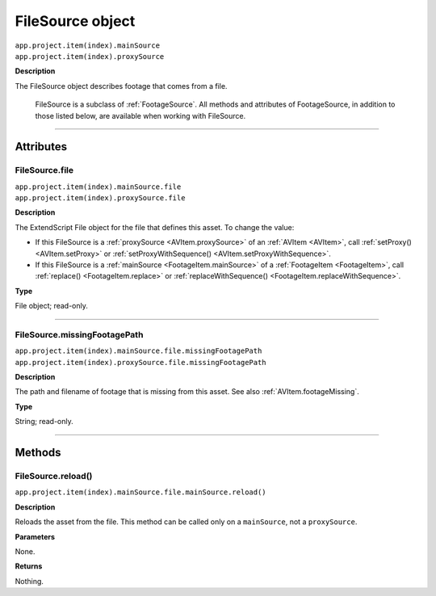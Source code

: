 .. _FileSource:

FileSource object
################################################

|  ``app.project.item(index).mainSource``
|  ``app.project.item(index).proxySource``

**Description**

The FileSource object describes footage that comes from a file.

    FileSource is a subclass of :ref:`FootageSource`. All methods and attributes of FootageSource, in addition to those listed below, are available when working with FileSource.

----

==========
Attributes
==========

.. _FileSource.file:

FileSource.file
*********************************************

|  ``app.project.item(index).mainSource.file``
|  ``app.project.item(index).proxySource.file``

**Description**

The ExtendScript File object for the file that defines this asset. To change the value:

-  If this FileSource is a :ref:`proxySource <AVItem.proxySource>` of an :ref:`AVItem <AVItem>`, call :ref:`setProxy() <AVItem.setProxy>` or :ref:`setProxyWithSequence() <AVItem.setProxyWithSequence>`.
-  If this FileSource is a :ref:`mainSource <FootageItem.mainSource>` of a :ref:`FootageItem <FootageItem>`, call :ref:`replace() <FootageItem.replace>` or :ref:`replaceWithSequence() <FootageItem.replaceWithSequence>`.

**Type**

File object; read-only.

----

.. _FileSource.missingFootagePath:

FileSource.missingFootagePath
*********************************************

|  ``app.project.item(index).mainSource.file.missingFootagePath``
|  ``app.project.item(index).proxySource.file.missingFootagePath``

**Description**

The path and filename of footage that is missing from this asset. See also :ref:`AVItem.footageMissing`.

**Type**

String; read-only.

----

=======
Methods
=======

.. _FileSource.reload:

FileSource.reload()
*********************************************

``app.project.item(index).mainSource.file.mainSource.reload()``

**Description**

Reloads the asset from the file. This method can be called only on a ``mainSource``, not a ``proxySource``.

**Parameters**

None.

**Returns**

Nothing.
